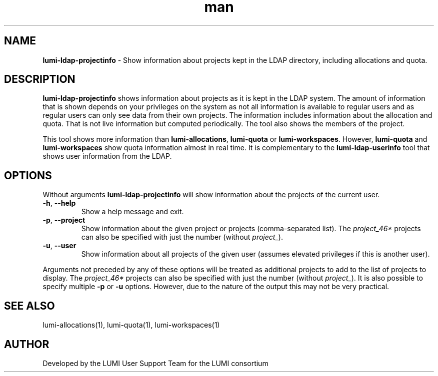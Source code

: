 .\" Developed by the LUMI User Support Team  for the LUMI consortium.
.TH man 1 "DATE" "VERSION" "lumi-ldap-projectinfo"

.SH NAME
\fBlumi-ldap-projectinfo\fR \- Show information about projects kept in
the LDAP directory, including allocations and quota.

.SH DESCRIPTION
\fBlumi-ldap-projectinfo\fR shows information about projects as it is kept in the 
LDAP system. The amount of information that is shown depends on your privileges
on the system as not all information is available to regular users and as 
regular users can only see data from their own projects. The information includes
information about the allocation and quota. That is not live information but
computed periodically. The tool also shows the members of the project.

This tool shows more information than \fBlumi-allocations\fR, \fBlumi-quota\fR or
\fBlumi-workspaces\fR. However, \fBlumi-quota\fR and \fBlumi-workspaces\fR show quota
information almost in real time. It is complementary to the
\fBlumi-ldap-userinfo\fR tool that shows user information from the LDAP.

.SH OPTIONS

Without arguments \fBlumi-ldap-projectinfo\fR will show information about the 
projects of the current user.

.TP 
\fB-h\fR, \fB--help\fR
Show a help message and exit.
.TP
\fB-p\fR, \fB--project\fR
Show information about the given project or projects (comma-separated list).
The \fIproject_46*\fR projects can also be specified with just the number (without \fIproject_\fR).
.TP
\fB-u\fR, \fB--user\fR
Show information about all projects of the given user (assumes elevated privileges
if this is another user).

.PP
Arguments not preceded by any of these options will be treated as additional projects
to add to the list of projects to display. The \fIproject_46*\fR projects can also be specified 
with just the number (without \fIproject_\fR). It is also possible to specify multiple
\fB-p\fR or \fB-u\fR options. However, due to the nature of the output this may
not be very practical.

.SH SEE ALSO
lumi-allocations(1), lumi-quota(1), lumi-workspaces(1)

.SH AUTHOR
Developed by the LUMI User Support Team for the LUMI consortium
